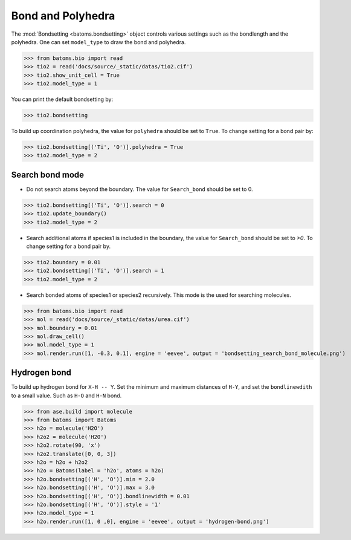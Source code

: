 
========================
Bond and Polyhedra
========================

The :mod:`Bondsetting <batoms.bondsetting>` object controls various settings such as the bondlength and the polyhedra.
One can set ``model_type`` to draw the bond and polyhedra.

>>> from batoms.bio import read
>>> tio2 = read('docs/source/_static/datas/tio2.cif')
>>> tio2.show_unit_cell = True
>>> tio2.model_type = 1

.. image:: ../_static/figs/bond_tio2.png
   :width: 8cm

You can print the default bondsetting by:

>>> tio2.bondsetting

.. image:: ../_static/figs/bondsetting_tio2.png
   :width: 15cm

To build up coordination polyhedra, the value for ``polyhedra`` should be set to ``True``. To change setting for a bond pair by:

>>> tio2.bondsetting[('Ti', 'O')].polyhedra = True
>>> tio2.model_type = 2

.. image:: ../_static/figs/bondsetting_tio2_1.png
   :width: 8cm


Search bond mode
==================

* Do not search atoms beyond the boundary. The value for ``Search_bond`` should be set to 0.  

>>> tio2.bondsetting[('Ti', 'O')].search = 0
>>> tio2.update_boundary()
>>> tio2.model_type = 2

.. image:: ../_static/figs/bondsetting_tio2_2.png
   :width: 8cm

* Search additional atoms if species1 is included in the boundary, the value for ``Search_bond`` should be set to `>0`. To change setting for a bond pair by.

>>> tio2.boundary = 0.01
>>> tio2.bondsetting[('Ti', 'O')].search = 1
>>> tio2.model_type = 2

.. image:: ../_static/figs/bondsetting_tio2_3.png
   :width: 8cm

* Search bonded atoms of species1 or species2 recursively. This mode is the used for searching molecules.

>>> from batoms.bio import read
>>> mol = read('docs/source/_static/datas/urea.cif')
>>> mol.boundary = 0.01
>>> mol.draw_cell()
>>> mol.model_type = 1
>>> mol.render.run([1, -0.3, 0.1], engine = 'eevee', output = 'bondsetting_search_bond_molecule.png')



.. image:: ../_static/figs/bondsetting_search_bond_molecule.png
   :width: 8cm




Hydrogen bond
===================

To build up hydrogen bond for ``X-H -- Y``. Set the minimum and maximum distances of ``H-Y``, and set the ``bondlinewdith`` to a small value. Such as ``H-O`` and ``H-N`` bond.



>>> from ase.build import molecule
>>> from batoms import Batoms
>>> h2o = molecule('H2O')
>>> h2o2 = molecule('H2O')
>>> h2o2.rotate(90, 'x')
>>> h2o2.translate([0, 0, 3])
>>> h2o = h2o + h2o2
>>> h2o = Batoms(label = 'h2o', atoms = h2o)
>>> h2o.bondsetting[('H', 'O')].min = 2.0
>>> h2o.bondsetting[('H', 'O')].max = 3.0
>>> h2o.bondsetting[('H', 'O')].bondlinewidth = 0.01
>>> h2o.bondsetting[('H', 'O')].style = '1'
>>> h2o.model_type = 1
>>> h2o.render.run([1, 0 ,0], engine = 'eevee', output = 'hydrogen-bond.png')

.. image:: ../_static/figs/hydrogen-bond.png
   :width: 5cm

